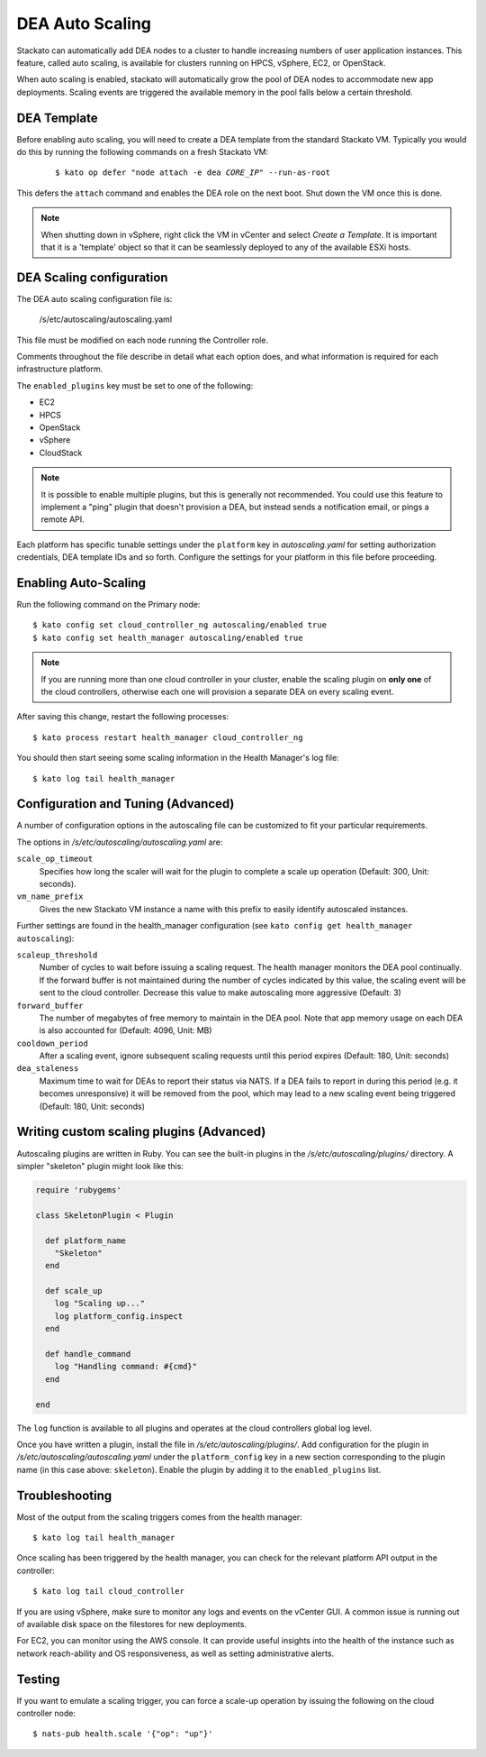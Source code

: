 .. _autoscaling:

.. index:: DEA Auto Scaling

DEA Auto Scaling
================

Stackato can automatically add DEA nodes to a cluster to handle
increasing numbers of user application instances. This feature, called
auto scaling, is available for clusters running on HPCS, vSphere,
EC2, or OpenStack.

When auto scaling is enabled, stackato will automatically grow the pool
of DEA nodes to accommodate new app deployments. Scaling events are
triggered the available memory in the pool falls below a certain
threshold.

DEA Template
------------

Before enabling auto scaling, you will need to create a DEA template
from the standard Stackato VM. Typically you would do this by running
the following commands on a fresh Stackato VM:

  .. parsed-literal::

    $ kato op defer "node attach -e dea *CORE_IP*" --run-as-root

This defers the ``attach`` command and enables the DEA role on the next
boot. Shut down the VM once this is done.

.. note::

    When shutting down in vSphere, right click the VM in vCenter and
    select *Create a Template*. It is important that it is a 'template'
    object so that it can be seamlessly deployed to any of the available
    ESXi hosts.

DEA Scaling configuration
-------------------------

The DEA auto scaling configuration file is:

    /s/etc/autoscaling/autoscaling.yaml

This file must be modified on each node running the Controller role.

Comments throughout the file describe in detail what each option does,
and what information is required for each infrastructure platform.

The ``enabled_plugins`` key must be set to one of the following:

* EC2
* HPCS
* OpenStack
* vSphere
* CloudStack

.. note::

    It is possible to enable multiple plugins, but this is generally not
    recommended. You could use this feature to implement a "ping" plugin
    that doesn't provision a DEA, but instead sends a notification
    email, or pings a remote API.

Each platform has specific tunable settings under the ``platform`` key
in *autoscaling.yaml* for setting authorization credentials, DEA
template IDs and so forth. Configure the settings for your platform in
this file before proceeding.

Enabling Auto-Scaling
---------------------

Run the following command on the Primary node::

    $ kato config set cloud_controller_ng autoscaling/enabled true
    $ kato config set health_manager autoscaling/enabled true

.. note::

    If you are running more than one cloud controller in your cluster,
    enable the scaling plugin on **only one** of the cloud controllers,
    otherwise each one will provision a separate DEA on every scaling
    event.

After saving this change, restart the following processes::

    $ kato process restart health_manager cloud_controller_ng

You should then start seeing some scaling information in the Health
Manager's log file::

    $ kato log tail health_manager

Configuration and Tuning (Advanced)
-----------------------------------

A number of configuration options in the autoscaling file can be
customized to fit your particular requirements.

The options in */s/etc/autoscaling/autoscaling.yaml* are:

``scale_op_timeout``
    Specifies how long the scaler will wait for the plugin to complete
    a scale up operation (Default: 300, Unit: seconds).

``vm_name_prefix``
    Gives the new Stackato VM instance a name with this prefix to easily
    identify autoscaled instances.

Further settings are found in the health_manager configuration
(see ``kato config get health_manager autoscaling``):

``scaleup_threshold``
    Number of cycles to wait before issuing a scaling request. The
    health manager monitors the DEA pool continually. If the forward
    buffer is not maintained during the number of cycles indicated by
    this value, the scaling event will be sent to the cloud controller.
    Decrease this value to make autoscaling more aggressive (Default: 3)

``forward_buffer``
    The number of megabytes of free memory to maintain in the DEA pool.
    Note that app memory usage on each DEA is also accounted for
    (Default: 4096, Unit: MB)

``cooldown_period``
    After a scaling event, ignore subsequent scaling requests until this
    period expires (Default: 180, Unit: seconds)

``dea_staleness``
    Maximum time to wait for DEAs to report their status via NATS. If a
    DEA fails to report in during this period (e.g. it becomes
    unresponsive) it will be removed from the pool, which may
    lead to a new scaling event being triggered (Default: 180, Unit:
    seconds)


Writing custom scaling plugins (Advanced)
-----------------------------------------

Autoscaling plugins are written in Ruby. You can see the built-in
plugins in the */s/etc/autoscaling/plugins/* directory. A simpler
"skeleton" plugin might look like this:

.. code-block:: ruby

    require 'rubygems'

    class SkeletonPlugin < Plugin

      def platform_name
        "Skeleton"
      end

      def scale_up
        log "Scaling up..."
        log platform_config.inspect
      end

      def handle_command
        log "Handling command: #{cmd}"
      end

    end

The ``log`` function is available to all plugins and operates at the cloud
controllers global log level.

Once you have written a plugin, install the file in
*/s/etc/autoscaling/plugins/*. Add configuration for the plugin in
*/s/etc/autoscaling/autoscaling.yaml* under the ``platform_config`` key
in a new section corresponding to the plugin name (in this case above:
``skeleton``). Enable the plugin by adding it to the ``enabled_plugins``
list.

Troubleshooting
---------------

Most of the output from the scaling triggers comes from the health manager::

	$ kato log tail health_manager

Once scaling has been triggered by the health manager, you can check for
the relevant platform API output in the controller::

	$ kato log tail cloud_controller

If you are using vSphere, make sure to monitor any logs and events on
the vCenter GUI. A common issue is running out of available disk space
on the filestores for new deployments.

For EC2, you can monitor using the AWS console. It can provide useful
insights into the health of the instance such as network reach-ability
and OS responsiveness, as well as setting administrative alerts.

Testing
-------

If you want to emulate a scaling trigger, you can force a scale-up
operation by issuing the following on the cloud controller node::

  $ nats-pub health.scale '{"op": "up"}'

